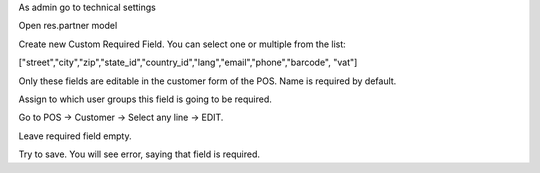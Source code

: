 As admin go to technical settings

Open res.partner model

Create new Custom Required Field. You can select one or multiple from the list:

["street","city","zip","state_id","country_id","lang","email","phone","barcode", "vat"]

Only these fields are editable in the customer form of the POS. Name is required by default.

Assign to which user groups this field is going to be required.

Go to POS -> Customer -> Select any line -> EDIT.

Leave required field empty.

Try to save. You will see error, saying that field is required.
